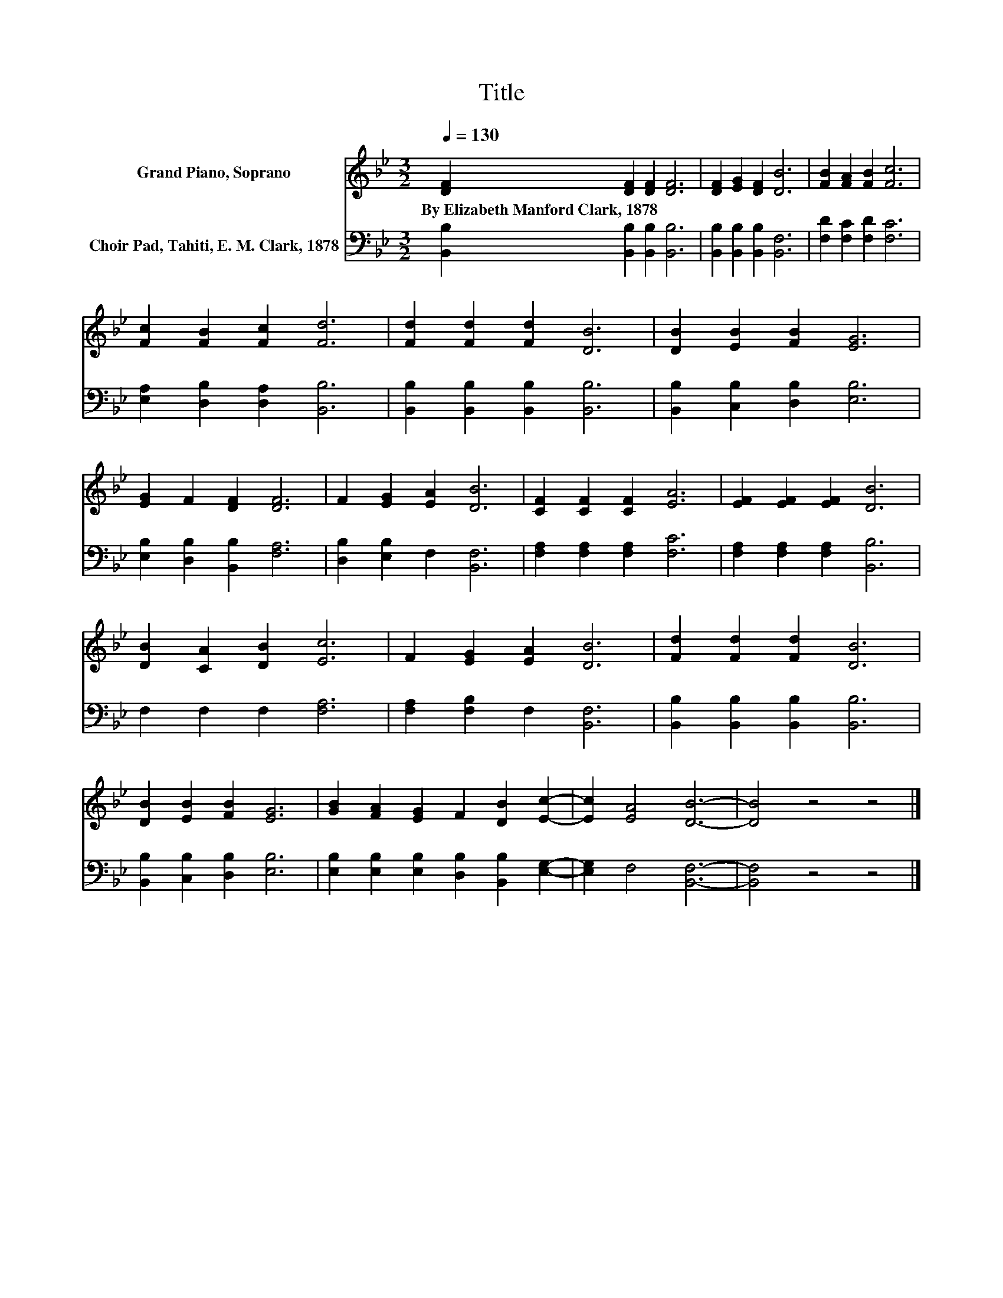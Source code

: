 X:1
T:Title
%%score 1 2
L:1/8
Q:1/4=130
M:3/2
K:Bb
V:1 treble nm="Grand Piano, Soprano"
V:2 bass nm="Choir Pad, Tahiti, E. M. Clark, 1878"
V:1
 [DF]2 [DF]2 [DF]2 [DF]6 | [DF]2 [EG]2 [DF]2 [DB]6 | [FB]2 [FA]2 [FB]2 [Fc]6 | %3
w: By~Elizabeth~Manford~Clark,~1878 * * *|||
 [Fc]2 [FB]2 [Fc]2 [Fd]6 | [Fd]2 [Fd]2 [Fd]2 [DB]6 | [DB]2 [EB]2 [FB]2 [EG]6 | %6
w: |||
 [EG]2 F2 [DF]2 [DF]6 | F2 [EG]2 [EA]2 [DB]6 | [CF]2 [CF]2 [CF]2 [EA]6 | [EF]2 [EF]2 [EF]2 [DB]6 | %10
w: ||||
 [DB]2 [CA]2 [DB]2 [Ec]6 | F2 [EG]2 [EA]2 [DB]6 | [Fd]2 [Fd]2 [Fd]2 [DB]6 | %13
w: |||
 [DB]2 [EB]2 [FB]2 [EG]6 | [GB]2 [FA]2 [EG]2 F2 [DB]2 [Ec]2- | [Ec]2 [EA]4 [DB]6- | [DB]4 z4 z4 |] %17
w: ||||
V:2
 [B,,B,]2 [B,,B,]2 [B,,B,]2 [B,,B,]6 | [B,,B,]2 [B,,B,]2 [B,,B,]2 [B,,F,]6 | %2
 [F,D]2 [F,C]2 [F,D]2 [F,C]6 | [E,A,]2 [D,B,]2 [D,A,]2 [B,,B,]6 | %4
 [B,,B,]2 [B,,B,]2 [B,,B,]2 [B,,B,]6 | [B,,B,]2 [C,B,]2 [D,B,]2 [E,B,]6 | %6
 [E,B,]2 [D,B,]2 [B,,B,]2 [F,A,]6 | [D,B,]2 [E,B,]2 F,2 [B,,F,]6 | [F,A,]2 [F,A,]2 [F,A,]2 [F,C]6 | %9
 [F,A,]2 [F,A,]2 [F,A,]2 [B,,B,]6 | F,2 F,2 F,2 [F,A,]6 | [F,A,]2 [F,B,]2 F,2 [B,,F,]6 | %12
 [B,,B,]2 [B,,B,]2 [B,,B,]2 [B,,B,]6 | [B,,B,]2 [C,B,]2 [D,B,]2 [E,B,]6 | %14
 [E,B,]2 [E,B,]2 [E,B,]2 [D,B,]2 [B,,B,]2 [E,G,]2- | [E,G,]2 F,4 [B,,F,]6- | [B,,F,]4 z4 z4 |] %17

